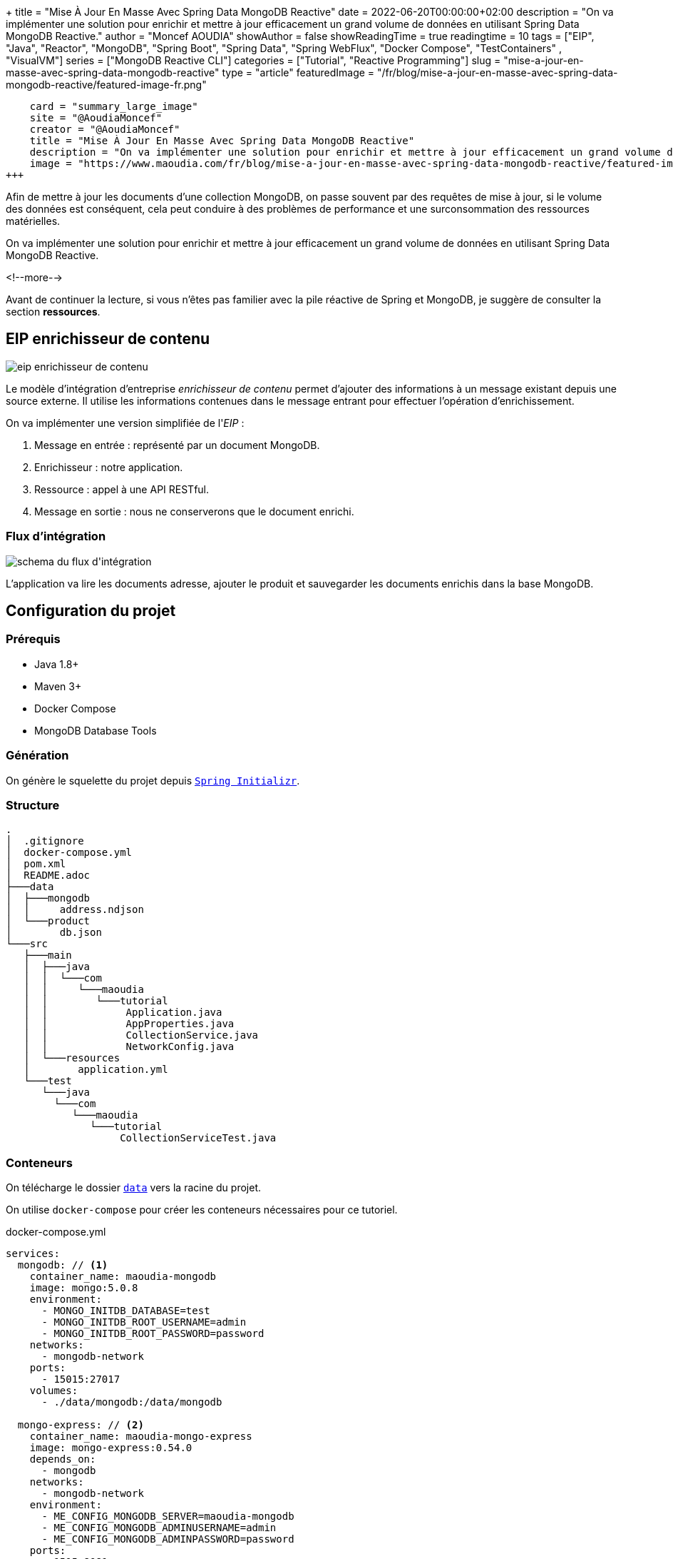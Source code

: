 +++
title = "Mise À Jour En Masse Avec Spring Data MongoDB Reactive"
date = 2022-06-20T00:00:00+02:00
description = "On va implémenter une solution pour enrichir et mettre à jour efficacement un grand volume de données en utilisant Spring Data MongoDB Reactive."
author = "Moncef AOUDIA"
showAuthor = false
showReadingTime = true
readingtime = 10
tags = ["EIP", "Java", "Reactor", "MongoDB", "Spring Boot", "Spring Data", "Spring WebFlux", "Docker Compose", "TestContainers" , "VisualVM"]
series = ["MongoDB Reactive CLI"]
categories = ["Tutorial", "Reactive Programming"]
slug = "mise-a-jour-en-masse-avec-spring-data-mongodb-reactive"
type = "article"
featuredImage = "/fr/blog/mise-a-jour-en-masse-avec-spring-data-mongodb-reactive/featured-image-fr.png"
[twitter]
    card = "summary_large_image"
    site = "@AoudiaMoncef"
    creator = "@AoudiaMoncef"
    title = "Mise À Jour En Masse Avec Spring Data MongoDB Reactive"
    description = "On va implémenter une solution pour enrichir et mettre à jour efficacement un grand volume de données en utilisant Spring Data MongoDB Reactive."
    image = "https://www.maoudia.com/fr/blog/mise-a-jour-en-masse-avec-spring-data-mongodb-reactive/featured-image-fr.png"
+++

:toc: macro
:toc-title: Sommaire
:toclevels: 4
:imagesdir: /images/blog/bulk-update-with-spring-data-mongodb-reactive
ifdef::env-github[]
:imagesdir: ../../static/images/bulk-update-with-spring-data-mongodb-reactive
endif::[]

Afin de mettre à jour les documents d'une collection MongoDB, on passe souvent par des requêtes de mise à jour, si le volume des données est conséquent,
cela peut conduire à des problèmes de performance et une surconsommation des ressources matérielles.

On va implémenter une solution pour enrichir et mettre à jour efficacement un grand volume de données
en utilisant Spring Data MongoDB Reactive.

<!--more-->

toc::[]

Avant de continuer la lecture, si vous n'êtes pas familier avec la pile réactive de Spring et MongoDB,
je suggère de consulter la section *ressources*.

== EIP enrichisseur de contenu

++++
<div class="imageblock">
   <div class="content schema">
      <img src="/images/blog/bulk-update-with-spring-data-mongodb-reactive/content-enricher-fr.svg" alt="eip enrichisseur de contenu">
   </div>
</div>
++++

Le modèle d'intégration d'entreprise _enrichisseur de contenu_ permet d'ajouter des informations à un message existant depuis une source externe.
Il utilise les informations contenues dans le message entrant pour effectuer l'opération d'enrichissement.

On va implémenter une version simplifiée de l'_EIP_ :

. Message en entrée : représenté par un document MongoDB.
. Enrichisseur : notre application.
. Ressource : appel à une API RESTful.
. Message en sortie : nous ne conserverons que le document enrichi.

=== Flux d'intégration

++++
<div class="imageblock">
   <div class="content schema">
      <img src="/images/blog/bulk-update-with-spring-data-mongodb-reactive/integration-flow.svg" alt="schema du flux d'intégration">
   </div>
</div>
++++

L'application va lire les documents adresse, ajouter le produit et sauvegarder les documents enrichis dans la base MongoDB.

== Configuration du projet

=== Prérequis

* Java 1.8+
* Maven 3+
* Docker Compose
* MongoDB Database Tools

=== Génération

On génère le squelette du projet depuis https://start.spring.io/#!type=maven-project&language=java&platformVersion=2.7.0&packaging=jar&jvmVersion=1.8&groupId=com.maoudia&artifactId=bulk-update-with-spring-data-mongodb&name=Bulk%20Update%20with%20Spring%20Data%20MongoDB%20Reactive&description=Bulk%20Update%20with%20Spring%20data%20MongoDB%20reactive&packageName=com.maoudia.tutorial&dependencies=data-mongodb-reactive,webflux,testcontainers[`Spring Initializr`, window=\"_blank\"].

=== Structure

[source,shell,indent=0,linenums=true]
----
.
│  .gitignore
│  docker-compose.yml
│  pom.xml
│  README.adoc
├───data
│  ├───mongodb
│  │     address.ndjson
│  └───product
│        db.json
└───src
   ├───main
   │  ├───java
   │  │  └───com
   │  │     └───maoudia
   │  │        └───tutorial
   │  │             Application.java
   │  │             AppProperties.java
   │  │             CollectionService.java
   │  │             NetworkConfig.java
   │  └───resources
   │        application.yml
   └───test
      └───java
        └───com
           └───maoudia
              └───tutorial
                   CollectionServiceTest.java
----

=== Conteneurs

On télécharge le dossier https://github.com/maoudia/code.maoudia.com/tree/main/bulk-update-with-spring-data-mongodb-reactive/data[`data`] vers la racine du projet.

On utilise `docker-compose` pour créer les conteneurs nécessaires pour ce tutoriel.

[source,yml,indent=0,linenums=true]
.docker-compose.yml
----
services:
  mongodb: // <1>
    container_name: maoudia-mongodb
    image: mongo:5.0.8
    environment:
      - MONGO_INITDB_DATABASE=test
      - MONGO_INITDB_ROOT_USERNAME=admin
      - MONGO_INITDB_ROOT_PASSWORD=password
    networks:
      - mongodb-network
    ports:
      - 15015:27017
    volumes:
      - ./data/mongodb:/data/mongodb

  mongo-express: // <2>
    container_name: maoudia-mongo-express
    image: mongo-express:0.54.0
    depends_on:
      - mongodb
    networks:
      - mongodb-network
    environment:
      - ME_CONFIG_MONGODB_SERVER=maoudia-mongodb
      - ME_CONFIG_MONGODB_ADMINUSERNAME=admin
      - ME_CONFIG_MONGODB_ADMINPASSWORD=password
    ports:
      - 1515:8081
    volumes:
      - ./data/mongodb:/data/mongodb

  product-api: // <3>
    container_name: maoudia-product-api
    image: clue/json-server:latest
    ports:
      - 1519:80
    volumes:
      - ./data/product/db.json:/data/db.json

networks:
  mongodb-network:
    driver: bridge
----

<1> MongoDB initialisé avec la base de données `test`.
<2> MongoExpress est une interface d'administration MongoDB.
<3> L'API produit est configurée depuis le fichier `db.json`.


On démarre les services :

[source,shell,indent=0,linenums=true]
----
docker-compose up -d
----

=== Initialisation des données

On utilise un document JSON issu de la base d'adresses française.

.Adresse
[source,json,indent=0,linenums=true]
----
{
  "id": "59350",
  "type": "municipality",
  "name": "Lille",
  "postcode": [
    "59000",
    "59800",
    "59260",
    "59777",
    "59160"
  ],
  "citycode": "59350",
  "x": 703219.96,
  "y": 7059335.72,
  "lon": 3.045433,
  "lat": 50.630992,
  "population": 234475,
  "city": "Lille",
  "context": "59, Nord, Hauts-de-France",
  "importance": 0.56333
}
----

On importe la collection d'adresses :

[source,shell,indent=0,linenums=true]
----
mongoimport --uri "mongodb://admin:password@localhost:15015" --authenticationDatabase=admin --db test --collection address ./data/mongodb/address.ndjson
----

Ou :

On utilise MongoExpress qui est accessible sur http://localhost:1515[`http://localhost:1515`].

Le produit représente une offre d'internet par satellite.

.Produit
[source,json,indent=0,linenums=true]
----
{
  "id": 1,
  "available": true,
  "company": "SPACEX",
  "provider": "STARLINK",
  "type": "SATELLITE"
}
----

L'API produit est accessible sur http://localhost:1519[`http://localhost:1519`].

== Application

=== Configuration

On change l'extension du fichier de `application.properties` vers `application.yml`.

[source,yml,indent=0,linenums=true]
.application.yml
----
app:
  buffer-max-size: 500
  bulk-size: 100
  collection-name: address
  enriching-key: product
  enriching-uri: http://localhost:1519/products/1
spring:
  main:
    web-application-type: none
  data:
    mongodb:
      database: test
      uri: mongodb://admin:password@localhost:15015
---
spring.config.activate.on-profile: dev
logging:
  level:
    org.mongodb.driver: debug
---
spring.config.activate.on-profile: test
app:
  bulk-size: 2
----

On déclare une classe qui va contenir les propriétés de configuration de l'application.

[source,java,indent=0,linenums=true]
.AppProperties.java
----
@ConfigurationProperties(prefix = "app")
public class AppProperties {
    private int bulkSize;
    private int bufferMaxSize;
    private String collectionName;
    private String enrichingKey;
    private String enrichingUri;
    // Les Getter et Setter sont omis
}
----

On crée un `@Bean` du client HTTP non bloquant de Spring.

[source,java,indent=0,linenums=true]
.NetworkConfig.java
----
@Configuration
public class NetworkConfig {

    @Bean
    public WebClient client() {
        return WebClient.create();
    }

}
----

=== Implémentation

On crée le `@Service` qui va contenir la logique métier de l'application.

[source,java,indent=0,linenums=true]
.CollectionService.java
----
@Service
public class CollectionService {
    private final AppProperties properties;
    private final ReactiveMongoTemplate template;
    private final WebClient client;

    public CollectionService(AppProperties properties,
                             ReactiveMongoTemplate template,
                             WebClient client) {
        this.properties = properties;
        this.template = template;
        this.client = client;
    }

    public Flux<BulkWriteResult> enrichAll(String collectionName, String enrichingKey, String enrichingUri) {
            return template.findAll(Document.class, collectionName) // <1>
                    .onBackpressureBuffer(properties.getBufferMaxSize()) // <2>
                    .flatMap(document -> enrich(document,  enrichingKey, enrichingUri)) // <3>
                    .map(CollectionService::toReplaceOneModel) // <4>
                    .window(properties.getBulkSize()) // <5>
                    .flatMap(replaceOneModelFlux -> bulkWrite(replaceOneModelFlux, collectionName)); // <6>
    }
}
----

<1> Crée un flux de documents à partir de la collection.
<2> Limite le nombre maximum de documents chargés dans la _RAM_ en cas de consommation plus lente que la production.
Si la taille maximale du tampon est dépassée, une `IllegalStateException` est levée.
<3> Enrichie le document avec le document externe d'une façon asynchrone.
<4> Crée un `ReplaceOneModel` à partir du document.
<5> Regroupe les documents en flux de taille fixe. Le dernier flux peut être de taille inférieure.
<6> Appel la fonction d'écriture en masse.

[NOTE]
====
La propriété de configuration `app.bulk-size` peut être ajustée en fonction des besoins et ressources matérielles disponibles.
Plus la taille du _bulk_ est grande,  plus la consommation de mémoire et la taille des requêtes seront élevées.
====

On crée les fonctions d'enrichissement de document.

[source,java,indent=0,linenums=true]
.CollectionService.java
----
private Publisher<Document> enrich(Document document, String enrichingKey, String enrichingUri) { // <1>
    return getEnrichingDocument(enrichingUri)
            .map(enrichingDocument -> {
                document.put(enrichingKey, enrichingDocument);
                document.put("updatedAt", new Date());
                return document;
            });
}

private Mono<Document> getEnrichingDocument(String enrichingUri) { // <2>
    return client.get()
            .uri(URI.create(enrichingUri))
            .retrieve()
            .bodyToMono(Document.class);
}
----

<1> Ajoute le document récupéré depuis l'appel _HTTP_ à la racine du document à enrichir avec la clef passée en paramètre.
<2> Récupère le document depuis l'_URI_.

[NOTE]
====
MongoDB convertie et stocke les dates en UTC par défaut.
====

[source,java,indent=0,linenums=true]
.CollectionService.java
----
private static final ReplaceOptions REPLACE_OPTIONS = new ReplaceOptions(); // <1>
private static ReplaceOneModel<Document> toReplaceOneModel (Document document) {
    return new ReplaceOneModel<>(
            Filters.eq("_id", document.get("_id")), // <2>
            document, // <3>
            REPLACE_OPTIONS
    );
}
----

<1> Instancie la configuration de remplacement par défaut.
<2> Le filtre permet la correspondance par identifiant document.
<3> Le contenu à remplacer, représente l'intégralité du document enrichi.


[source,java,indent=0,linenums=true]
.CollectionService.java
----
private static final BulkWriteOptions BULK_WRITE_OPTIONS = new BulkWriteOptions().ordered(false); // <1>
private Flux<BulkWriteResult> bulkWrite(Flux<ReplaceOneModel<Document>> updateOneModelFlux, String collectionName) {
    return updateOneModelFlux.collectList() // <2>
            .flatMapMany(unused -> template.getCollection(collectionName) // <3>
                    .flatMapMany(collection -> collection.bulkWrite(updateOneModels, BULK_WRITE_OPTIONS))); // <4>
}
----

<1> Instancie les options d'écritures en désactivant l'ordre des opérations.
<2> Collecte le flux dans une liste.
<3> Récupère la collection passée en paramètre.
<4> Écrit en masse les documents dans la collection MongoDB.

[NOTE]
====
Les transactions sont supportées sur les  _Replicaset_ depuis MongoDB 4.2.
Si les transactions sont activées, on peut utiliser `@Transactional` ou `TransactionalOperator` pour rendre une méthode transactionnelle.
====

On implémente les interfaces suivantes :

* `CommandLineRunner` : exécute la commande d'enrichissement au démarrage de l'application.
* `ExitCodeGenerator` : gère le code de sortie système.

[source,java,indent=0,linenums=true]
.Application.java
----
@SpringBootApplication(exclude = MongoReactiveRepositoriesAutoConfiguration.class) // <1>
@ConfigurationPropertiesScan("com.maoudia.tutorial") // <2>
public class Application implements CommandLineRunner, ExitCodeGenerator {
    private static final Logger LOGGER = LoggerFactory.getLogger(Application.class);
    private final AppProperties properties;
    private final CollectionService service;
    private int exitCode = 255;

    public static void main(String[] args) {
        System.exit(SpringApplication.exit(SpringApplication.run(Application.class, args)));
    }

    public Application(AppProperties properties, CollectionService service) {
        this.properties = properties;
        this.service = service;
    }

    @Override
    public void run(final String... args) {
        service.enrichAll(properties.getCollectionName(), properties.getEnrichingKey(), properties.getEnrichingUri())
                .doOnSubscribe(unused -> LOGGER.info("------------------< Staring Collection Enriching Command >-------------------")) // <3>
                .doOnNext(bulkWriteResult -> LOGGER.info("Bulk write result with {} modified document(s)", bulkWriteResult.getModifiedCount()))
                .doOnError(throwable -> {
                    exitCode = 1;
                    LOGGER.error("Collection enriching failed due to : {}", throwable.getMessage(), throwable);
                })
                .doOnComplete(() -> exitCode = 0)
                .doOnTerminate(() -> LOGGER.info("------------------< Collection Enriching Command Finished >------------------"))
                .blockLast(); // <4>
    }

    @Override
    public int getExitCode() {
        return exitCode;
    }

}
----

<1> Désactive l'auto-configuration des repositories, car on utilise `MongoReactiveTemplate` seulement.
<2> Permet de scanner et détecter les _beans_ qui portent l'annotation `@ConfigProperties`.
<3> L'inscription au flux déclenche le traitement.
<4> Sans un serveur web en fonctionnement, nous devons nous abonner indéfiniment au `Publisher` afin de déclencher
et attendre la fin de l'exécution.

=== Démo

On lance l'application :

[source,shell,indent=0,linenums=true]
----
mvn spring-boot:run
----

Sortie :

[source,console,indent=0,linenums=true]
----
...
2022-06-10 00:36:45.152  INFO 7036 --- [           main] com.maoudia.tutorial.Application         : Started Application in 2.755 seconds (JVM running for 3.251)
2022-06-10 00:36:45.227  INFO 7036 --- [           main] com.maoudia.tutorial.Application         : ------------------< Staring Collection Enriching Command >-------------------
2022-06-10 00:36:45.297  INFO 7036 --- [           main] org.mongodb.driver.cluster               : No server chosen by com.mongodb.reactivestreams.client.internal.ClientSessionHelper$$Lambda$543/543409470@4647881c from cluster description ClusterDescription{type=UNKNOWN, connectionMode=SINGLE, serverDescriptions=[ServerDescription{address=localhost:15015, type=UNKNOWN, state=CONNECTING}]}. Waiting for 30000 ms before timing out
2022-06-10 00:36:46.527  INFO 7036 --- [localhost:15015] org.mongodb.driver.connection            : Opened connection [connectionId{localValue:1, serverValue:39}] to localhost:15015
2022-06-10 00:36:46.527  INFO 7036 --- [localhost:15015] org.mongodb.driver.connection            : Opened connection [connectionId{localValue:2, serverValue:40}] to localhost:15015
2022-06-10 00:36:46.527  INFO 7036 --- [localhost:15015] org.mongodb.driver.cluster               : Monitor thread successfully connected to server with description ServerDescription{address=localhost:15015, type=STANDALONE, state=CONNECTED, ok=true, minWireVersion=0, maxWireVersion=13, maxDocumentSize=16777216, logicalSessionTimeoutMinutes=30, roundTripTimeNanos=61576400}
2022-06-10 00:36:46.692  INFO 7036 --- [ntLoopGroup-2-3] org.mongodb.driver.connection            : Opened connection [connectionId{localValue:3, serverValue:41}] to localhost:15015
2022-06-10 00:36:48.355  INFO 7036 --- [ntLoopGroup-2-3] com.maoudia.tutorial.Application         : Bulk write result with 100 modified document(s)
2022-06-10 00:36:48.482  INFO 7036 --- [ntLoopGroup-2-4] org.mongodb.driver.connection            : Opened connection [connectionId{localValue:4, serverValue:42}] to localhost:15015
2022-06-10 00:36:48.562  INFO 7036 --- [ntLoopGroup-2-3] com.maoudia.tutorial.Application         : Bulk write result with 100 modified document(s)
2022-06-10 00:36:48.742  INFO 7036 --- [ntLoopGroup-2-3] com.maoudia.tutorial.Application         : Bulk write result with 100 modified document(s)
2022-06-10 00:36:48.982  INFO 7036 --- [ntLoopGroup-2-3] com.maoudia.tutorial.Application         : Bulk write result with 100 modified document(s)
2022-06-10 00:36:49.222  INFO 7036 --- [ntLoopGroup-2-3] com.maoudia.tutorial.Application         : Bulk write result with 100 modified document(s)
2022-06-10 00:36:49.488  INFO 7036 --- [ntLoopGroup-2-4] com.maoudia.tutorial.Application         : Bulk write result with 100 modified document(s)
2022-06-10 00:36:49.701  INFO 7036 --- [ntLoopGroup-2-3] com.maoudia.tutorial.Application         : Bulk write result with 100 modified document(s)
2022-06-10 00:36:49.852  INFO 7036 --- [ntLoopGroup-2-3] com.maoudia.tutorial.Application         : Bulk write result with 100 modified document(s)
2022-06-10 00:36:50.031  INFO 7036 --- [ntLoopGroup-2-3] com.maoudia.tutorial.Application         : Bulk write result with 100 modified document(s)
2022-06-10 00:36:50.105  INFO 7036 --- [ntLoopGroup-2-3] com.maoudia.tutorial.Application         : Bulk write result with 100 modified document(s)
2022-06-10 00:36:50.106  INFO 7036 --- [ntLoopGroup-2-3] com.maoudia.tutorial.Application         : ------------------< Collection Enriching Command Finished >------------------
[INFO] ------------------------------------------------------------------------
[INFO] BUILD SUCCESS
[INFO] ------------------------------------------------------------------------
[INFO] Total time:  17.315 s
[INFO] Finished at: 2022-06-10T00:36:54+02:00
[INFO] ------------------------------------------------------------------------

Process finished with exit code 0
----

=== Rapport VisuelVM

*VisualVM* est un outil de profilage léger. On l'utilise pour avoir une vue d'ensemble sur les threads qui sont lancés par l'application.

++++
<div class="imageblock">
   <div class="content image-block">
      <img src="/images/blog/bulk-update-with-spring-data-mongodb-reactive/visual-vm-report.webp" alt="rapport VisualVM">
   </div>
</div>
++++

On observe deux groupes de threads qui exécutent les opérations en parallèle, chaque groupe forme une l'_event loop_.

* Les requêtes MongoDB sont exécutées par `nioEventLoopGroup`.
* Les requêtes HTTP sont exécutées par `reactor-http-nio`.

== Tests d'intégration

On utilise *JUnit 5* et le module *Testcontainers MongoDB* pour les tests d'intégration.
Cela permet d'avoir un retour proche du comportement réel de l'application qui fait essentiellement des opérations de lecture/écriture.

Pour que ce tutoriel reste court, on va se contenter d'écrire qu'un seul test.

[source,java,indent=0,linenums=true]
.CollectionServiceTest.java
----
@Profile("test")
@SpringBootTest
@Testcontainers // <1>
class CollectionServiceTest {

    @Container
    private static final MongoDBContainer mongoDBContainer = new MongoDBContainer("mongo:5.0.8") // <2>
            .withReuse(true);

    @DynamicPropertySource
    private static void setProperties(DynamicPropertyRegistry registry) {
        registry.add("spring.data.mongodb.uri", mongoDBContainer::getReplicaSetUrl); // <3>
    }

    @Autowired
    private AppProperties properties;
    @Autowired
    private CollectionService command;
    @Autowired
    private ReactiveMongoTemplate template;

    @Test
    void multipleBulkWriteResultsAreReturned() {
        Document givenDocument1 = new Document();
        givenDocument1.put("_id", "628ea3edb5110304e5e814f6");
        givenDocument1.put("type", "municipality");
        Document givenDocument2 = new Document();
        givenDocument2.put("_id", "628ea3edb5110304e5e814f7");
        givenDocument2.put("type", "street");
        Document givenDocument3 = new Document();
        givenDocument3.put("_id", "628ea3edb5110304e5e814f8");
        givenDocument3.put("type", "housenumber");

        template.insert(Arrays.asList(givenDocument1, givenDocument2, givenDocument3), properties.getCollectionName()).blockLast();

        BulkWriteResult expectedBulkWriteResult1 = BulkWriteResult.acknowledged(WriteRequest.Type.REPLACE, 2, 2, Collections.emptyList(),
                Collections.emptyList());
        BulkWriteResult expectedBulkWriteResult2 = BulkWriteResult.acknowledged(WriteRequest.Type.REPLACE, 1, 1, Collections.emptyList(),
                Collections.emptyList());

        command.enrichAll( properties.getCollectionName(), properties.getEnrichingKey() , properties.getEnrichingUri())
                .as(StepVerifier::create) // <4>
                .expectNext(expectedBulkWriteResult1)
                .expectNext(expectedBulkWriteResult2)
                .verifyComplete();
    }
}
----

<1> Ajoute l'extension Junit 5 de TestContainers.
<2> Démarre un conteneur MongoDB.
<3> Configure l'application avec l'URI du conteneur.
<4> Utilise `StepVerifier` de *Reactor Test* pour faire des assertions sur le flux en sortie.

On lance les tests d'intégration :

[source,shell,indent=0,linenums=true]
----
mvn test -Dspring.profiles.active=test
----

Résultats des tests :

[source,console,indent=0,linenums=true]
----
...
[INFO] Tests run: 1, Failures: 0, Errors: 0, Skipped: 0, Time elapsed: 20.563 s - in com.maoudia.tutorial.CollectionServiceTest
[INFO]
[INFO] Results:
[INFO]
[INFO] Tests run: 1, Failures: 0, Errors: 0, Skipped: 0
[INFO]
[INFO] ------------------------------------------------------------------------
[INFO] BUILD SUCCESS
[INFO] ------------------------------------------------------------------------
[INFO] Total time:  32.100 s
[INFO] Finished at: 2022-06-10T01:02:17+02:00
[INFO] ------------------------------------------------------------------------
----

== Conclusion

Dans ce tutoriel, on a réussi à implémenter une solution complète pour enrichir et mettre à jour efficacement une collection MongoDB.
De plus, on a vu comment écrire des tests d'intégration avec JUnit 5 et Testcontainers.

Le code source complet est disponible sur https://github.com/maoudia/code.maoudia.com/tree/main/bulk-update-with-spring-data-mongodb-reactive[Github].

Dans le prochain chapitre de la série *MongoDB Reactive CLI*, on ajoutera de nouvelles fonctionnalités et utilisera https://picocli.info/[Picocli] afin de faciliter les interactions
avec l'application.

== Ressources

* https://www.enterpriseintegrationpatterns.com/DataEnricher.html[EIP Data enricher]
* https://www.mongodb.com/try/download/database-tools[MongoDB Database Tools]
* https://adresse.data.gouv.fr/data/ban/adresses/latest/addok/[French Adresses Data]
* https://mongodb.github.io/mongo-java-driver/4.6/driver-reactive/tutorials/bulk-writes/[MongoDB Java Driver Bulk operations]
* https://projectreactor.io/docs/core/release/reference/[Reactor 3 Reference Guide]
* https://docs.spring.io/spring-data/mongodb/docs/current/reference/html/[Spring Data MongoDB Reference]
* https://docs.spring.io/spring-framework/docs/current/reference/html/web-reactive.html[Web on Reactive Stack]
* https://visualvm.github.io/[VisualVM]
* https://www.testcontainers.org/modules/databases/mongodb/[Testcontainers MongoDB]
